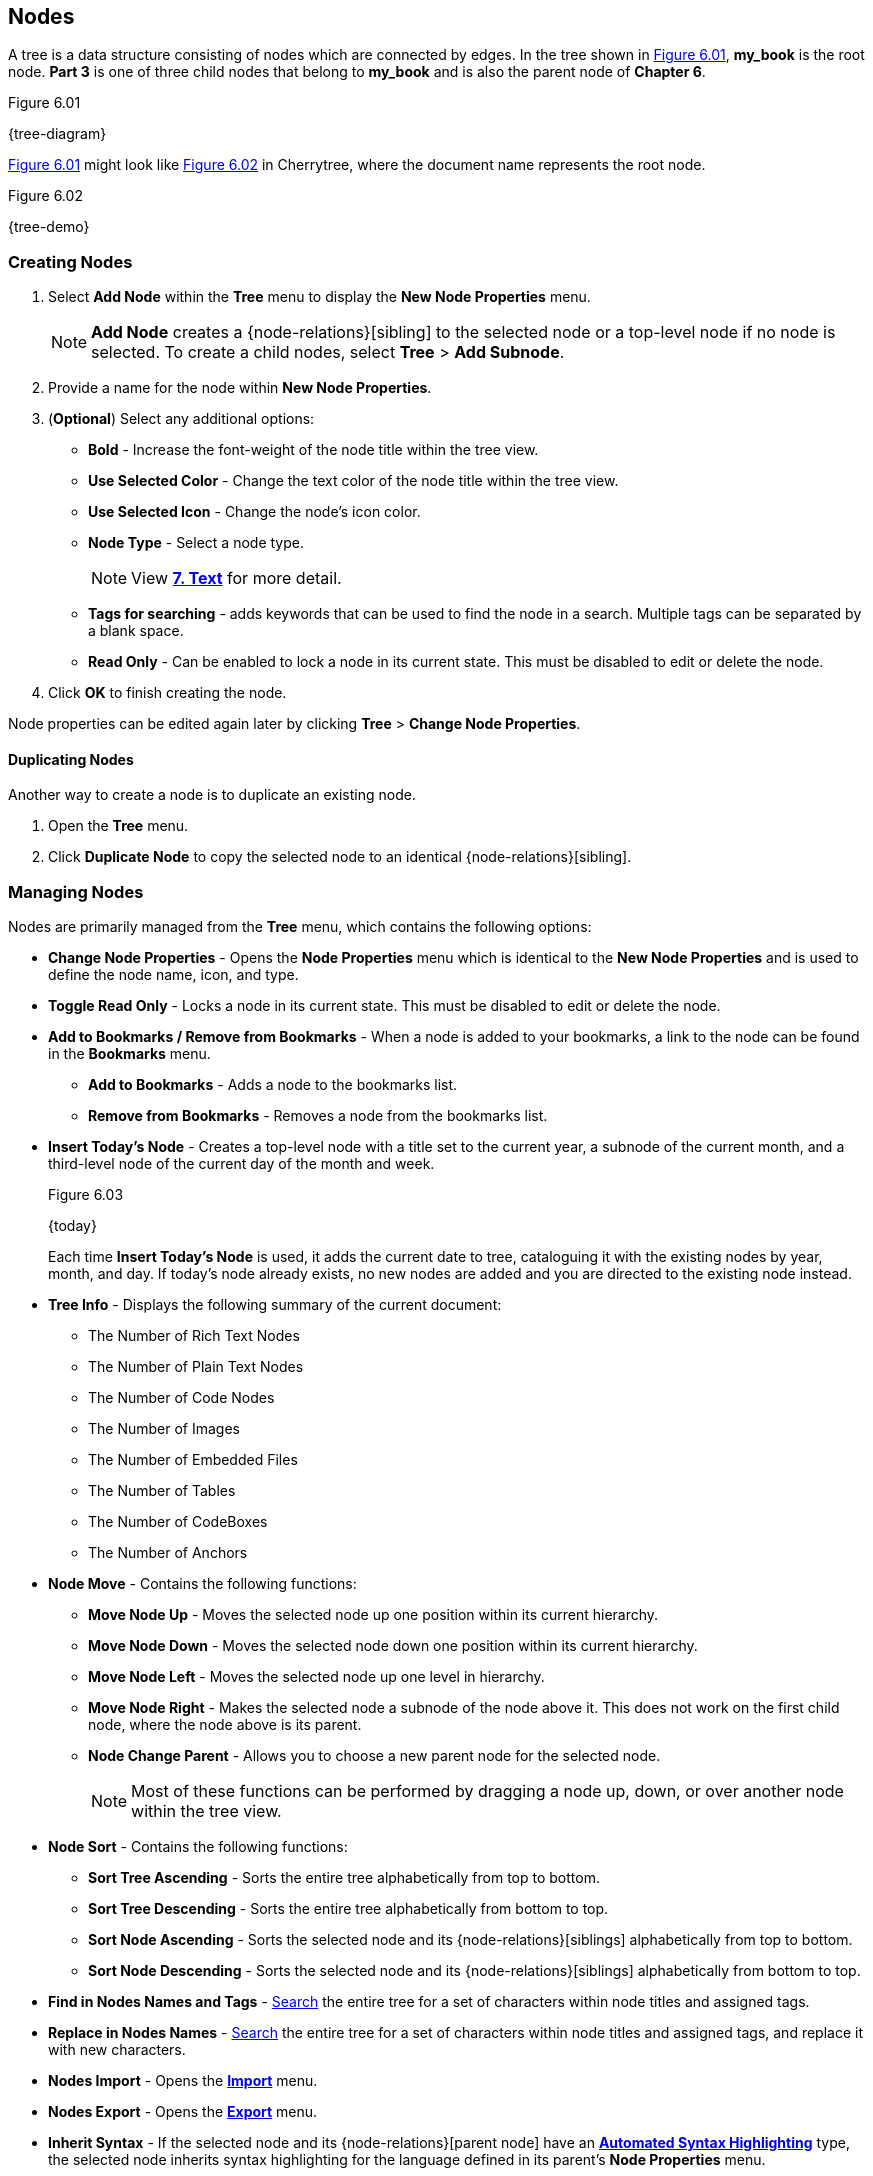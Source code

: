== Nodes

A tree is a data structure consisting of nodes which are connected by edges. In the tree shown in <<figure-6.01>>, *my_book* is the root node. *Part 3* is one of three child nodes that belong to *my_book* and is also the parent node of *Chapter 6*. 

[[figure-6.01]]
.Figure 6.01
{tree-diagram}

<<figure-6.01>> might look like <<figure-6.02>> in Cherrytree, where the document name represents the root node.

[[figure-6.02]]
.Figure 6.02
{tree-demo}

=== Creating Nodes

[start=1]
. Select *Add Node* within the *Tree* menu to display the *New Node Properties* menu. 
+
NOTE: *Add Node* creates a {node-relations}[sibling] to the selected node or a top-level node if no node is selected. To create a child nodes, select *Tree* > *Add Subnode*.

.  Provide a name for the node within *New Node Properties*. 

. (*Optional*) Select any additional options:

** *Bold* - Increase the font-weight of the node title within the tree view.
** *Use Selected Color* - Change the text color of the node title within the tree view.
** *Use Selected Icon* - Change the node's icon color.
** *Node Type* - Select a node type. 
+
NOTE: View link:#_text[*7. Text*] for more detail.

** *Tags for searching* - adds keywords that can be used to find the node in a search. Multiple tags can be separated by a blank space.
** *Read Only* - Can be enabled to lock a node in its current state. This must be disabled to edit or delete the node.

. Click *OK* to finish creating the node.

Node properties can be edited again later by clicking *Tree* > *Change Node Properties*. 

==== Duplicating Nodes

Another way to create a node is to duplicate an existing node.
[start=1] 
. Open the *Tree* menu.
. Click *Duplicate Node* to copy the selected node to an identical {node-relations}[sibling].

=== Managing Nodes

Nodes are primarily managed from the *Tree* menu, which contains the following options:

* *Change Node Properties* - Opens the *Node Properties* menu which is identical to the *New Node Properties* and is used to define the node name, icon, and type.
* *Toggle Read Only* - Locks a node in its current state. This must be disabled to edit or delete the node.
* *Add to Bookmarks / Remove from Bookmarks* - When a node is added to your bookmarks, a link to the node can be found in the *Bookmarks* menu. 
** *Add to Bookmarks* - Adds a node to the bookmarks list.
** *Remove from Bookmarks* - Removes a node from the bookmarks list.
* *Insert Today's Node* - Creates a top-level node with a title set to the current year, a subnode of the current month, and a third-level node of the current day of the month and week. 
+
[[figure-6.03]]
.Figure 6.03
{today}
+
Each time *Insert Today's Node* is used, it adds the current date to tree, cataloguing it with the existing nodes by year, month, and day. If today's node already exists, no new nodes are added and you are directed to the existing node instead. 

* *Tree Info* - Displays the following summary of the current document:

** The Number of Rich Text Nodes
** The Number of Plain Text Nodes
** The Number of Code Nodes
** The Number of Images
** The Number of Embedded Files
** The Number of Tables
** The Number of CodeBoxes
** The Number of Anchors

* *Node Move* - Contains the following functions:

** *Move Node Up* - Moves the selected node up one position within its current hierarchy. 
** *Move Node Down* - Moves the selected node down one position within its current hierarchy.
** *Move Node Left* - Moves the selected node up one level in hierarchy.
** *Move Node Right* - Makes the selected node a subnode of the node above it. This does not work on the first child node, where the node above is its parent.
** *Node Change Parent* - Allows you to choose a new parent node for the selected node.
+
NOTE: Most of these functions can be performed by dragging a node up, down, or over another node within the tree view.

* *Node Sort* - Contains the following functions:

** *Sort Tree Ascending* - Sorts the entire tree alphabetically from top to bottom.
** *Sort Tree Descending* - Sorts the entire tree alphabetically from bottom to top.
** *Sort Node Ascending* - Sorts the selected node and its {node-relations}[siblings] alphabetically from top to bottom.
** *Sort Node Descending* - Sorts the selected node and its {node-relations}[siblings] alphabetically from bottom to top.
* *Find in Nodes Names and Tags* - link:#_search[Search] the entire tree for a set of characters within node titles and assigned tags.
* *Replace in Nodes Names* - link:#_search[Search] the entire tree for a set of characters within node titles and assigned tags, and replace it with new characters.
* *Nodes Import* - Opens the link:#_importing[*Import*] menu.
* *Nodes Export* - Opens the link:#_exporting[*Export*] menu.
* *Inherit Syntax* - If the selected node and its {node-relations}[parent node] have an link:#_text[*Automated Syntax Highlighting*] type, the selected node inherits syntax highlighting for the language defined in its parent's *Node Properties* menu.
* *Delete Node* - Removes the selected node from the tree.
+
IMPORTANT: This also deletes any {node-relations}[children] of the selected node.

* *Go Back* - Move backward once in your node selection history.
* *Go Forward* - Move forward once in your node selection history.
